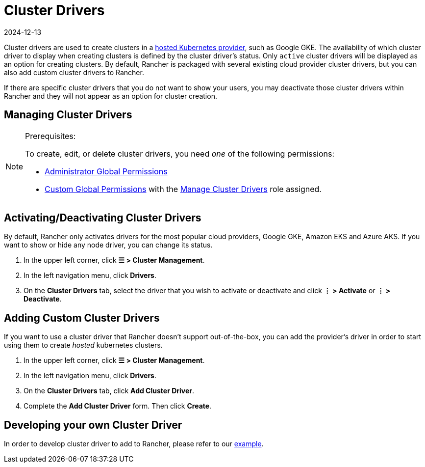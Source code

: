 = Cluster Drivers
:revdate: 2024-12-13
:page-revdate: {revdate}

Cluster drivers are used to create clusters in a xref:cluster-deployment/hosted-kubernetes/hosted-kubernetes.adoc[hosted Kubernetes provider], such as Google GKE. The availability of which cluster driver to display when creating clusters is defined by the cluster driver's status. Only `active` cluster drivers will be displayed as an option for creating clusters. By default, Rancher is packaged with several existing cloud provider cluster drivers, but you can also add custom cluster drivers to Rancher.

If there are specific cluster drivers that you do not want to show your users, you may deactivate those cluster drivers within Rancher and they will not appear as an option for cluster creation.

== Managing Cluster Drivers

[NOTE]
.Prerequisites:
====

To create, edit, or delete cluster drivers, you need _one_ of the following permissions:

* xref:rancher-admin/users/authn-and-authz/manage-role-based-access-control-rbac/global-permissions.adoc[Administrator Global Permissions]
* xref:rancher-admin/users/authn-and-authz/manage-role-based-access-control-rbac/global-permissions.adoc#_custom_global_permissions[Custom Global Permissions] with the xref:rancher-admin/users/authn-and-authz/manage-role-based-access-control-rbac/global-permissions.adoc[Manage Cluster Drivers] role assigned.
====


== Activating/Deactivating Cluster Drivers

By default, Rancher only activates drivers for the most popular cloud providers, Google GKE, Amazon EKS and Azure AKS. If you want to show or hide any node driver, you can change its status.

. In the upper left corner, click *☰ > Cluster Management*.
. In the left navigation menu, click *Drivers*.
. On the *Cluster Drivers* tab, select the driver that you wish to activate or deactivate and click *⋮ > Activate* or *⋮ > Deactivate*.

== Adding Custom Cluster Drivers

If you want to use a cluster driver that Rancher doesn't support out-of-the-box, you can add the provider's driver in order to start using them to create _hosted_ kubernetes clusters.

. In the upper left corner, click *☰ > Cluster Management*.
. In the left navigation menu, click *Drivers*.
. On the *Cluster Drivers* tab, click *Add Cluster Driver*.
. Complete the *Add Cluster Driver* form. Then click *Create*.

== Developing your own Cluster Driver

In order to develop cluster driver to add to Rancher, please refer to our https://github.com/rancher-plugins/kontainer-engine-driver-example[example].
